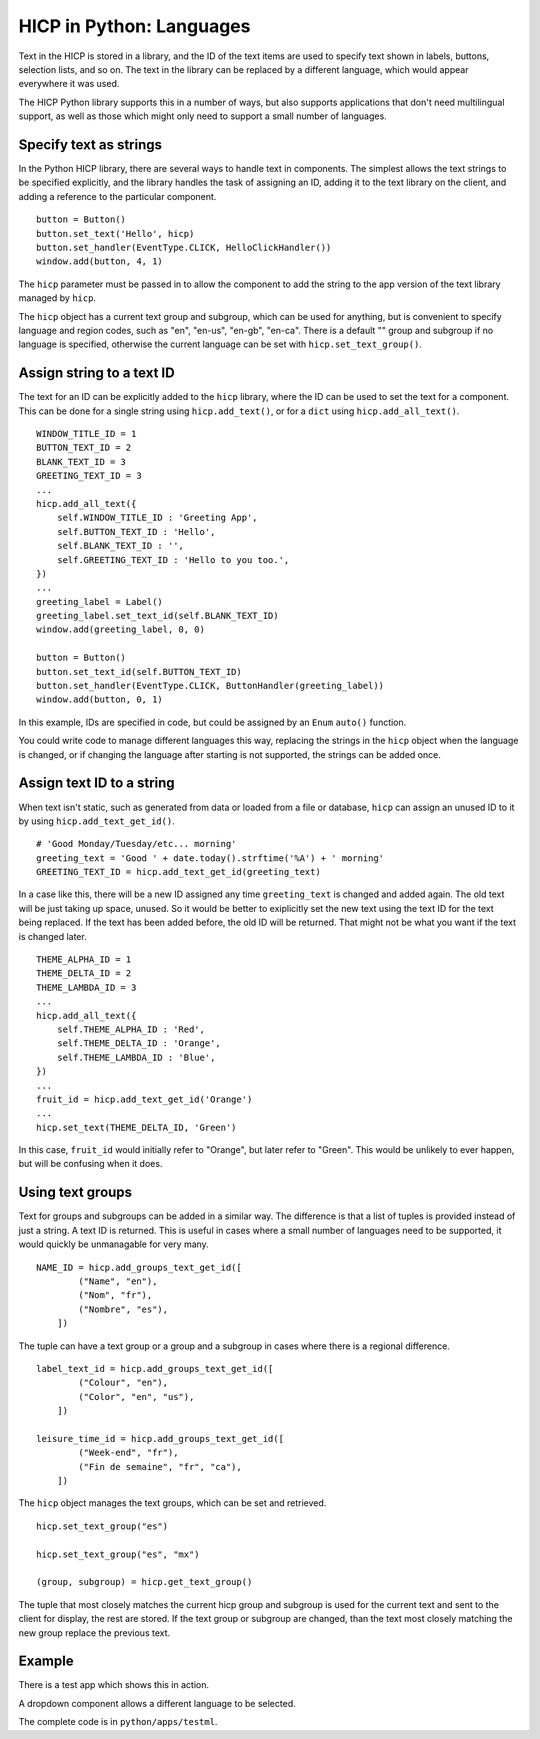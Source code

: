=========================
HICP in Python: Languages
=========================

Text in the HICP is stored in a library, and the ID of the text items are used
to specify text shown in labels, buttons, selection lists, and so on.
The text in the library can be replaced by a different language, which would
appear everywhere it was used.

The HICP Python library supports this in a number of ways, but also supports
applications that don't need multilingual support, as well as those which might
only need to support a small number of languages.

Specify text as strings
=======================

In the Python HICP library, there are several ways to handle text in
components. The simplest allows the text strings to be specified explicitly,
and the library handles the task of assigning an ID, adding it to the text
library on the client, and adding a reference to the particular component.

::

    button = Button()
    button.set_text('Hello', hicp)
    button.set_handler(EventType.CLICK, HelloClickHandler())
    window.add(button, 4, 1)

The ``hicp`` parameter must be passed in to allow the component to add the
string to the app version of the text library managed by ``hicp``.

The ``hicp`` object has a current text group and subgroup, which can be used
for anything, but is convenient to specify language and region codes, such as
"en", "en-us", "en-gb", "en-ca". There is a default "" group and subgroup if no
language is specified, otherwise the current language can be set with
``hicp.set_text_group()``.

Assign string to a text ID
==========================

The text for an ID can be explicitly added to the ``hicp`` library, where the
ID can be used to set the text for a component. This can be done for a single
string using ``hicp.add_text()``, or for a ``dict`` using
``hicp.add_all_text()``.

::

    WINDOW_TITLE_ID = 1
    BUTTON_TEXT_ID = 2
    BLANK_TEXT_ID = 3
    GREETING_TEXT_ID = 3
    ...
    hicp.add_all_text({
        self.WINDOW_TITLE_ID : 'Greeting App',
        self.BUTTON_TEXT_ID : 'Hello',
        self.BLANK_TEXT_ID : '',
        self.GREETING_TEXT_ID : 'Hello to you too.',
    })
    ...
    greeting_label = Label()
    greeting_label.set_text_id(self.BLANK_TEXT_ID)
    window.add(greeting_label, 0, 0)

    button = Button()
    button.set_text_id(self.BUTTON_TEXT_ID)
    button.set_handler(EventType.CLICK, ButtonHandler(greeting_label))
    window.add(button, 0, 1)

In this example, IDs are specified in code, but could be assigned by an
``Enum`` ``auto()`` function.

You could write code to manage different languages this way, replacing the
strings in the ``hicp`` object when the language is changed, or if changing the
language after starting is not supported, the strings can be added once.

Assign text ID to a string
==========================

When text isn't static, such as generated from data or loaded from a file or
database, ``hicp`` can assign an unused ID to it by using
``hicp.add_text_get_id()``.

::

    # 'Good Monday/Tuesday/etc... morning'
    greeting_text = 'Good ' + date.today().strftime('%A') + ' morning'
    GREETING_TEXT_ID = hicp.add_text_get_id(greeting_text)

In a case like this, there will be a new ID assigned any time ``greeting_text``
is changed and added again. The old text will be just taking up space, unused.
So it would be better to exiplicitly set the new text using the text ID for the
text being replaced.  If the text has been added before, the old ID will be
returned. That might not be what you want if the text is changed later.

::

    THEME_ALPHA_ID = 1
    THEME_DELTA_ID = 2
    THEME_LAMBDA_ID = 3
    ...
    hicp.add_all_text({
        self.THEME_ALPHA_ID : 'Red',
        self.THEME_DELTA_ID : 'Orange',
        self.THEME_LAMBDA_ID : 'Blue',
    })
    ...
    fruit_id = hicp.add_text_get_id('Orange')
    ...
    hicp.set_text(THEME_DELTA_ID, 'Green')

In this case, ``fruit_id`` would initially refer to "Orange", but later refer
to "Green". This would be unlikely to ever happen, but will be confusing when
it does.

Using text groups
=================

Text for groups and subgroups can be added in a similar way. The difference is
that a list of tuples is provided instead of just a string. A text ID is
returned. This is useful in cases where a small number of languages need to be
supported, it would quickly be unmanagable for very many.

::

    NAME_ID = hicp.add_groups_text_get_id([
            ("Name", "en"),
            ("Nom", "fr"),
            ("Nombre", "es"),
        ])

The tuple can have a text group or a group and a subgroup in cases where there
is a regional difference.

::

    label_text_id = hicp.add_groups_text_get_id([
            ("Colour", "en"),
            ("Color", "en", "us"),
        ])

    leisure_time_id = hicp.add_groups_text_get_id([
            ("Week-end", "fr"),
            ("Fin de semaine", "fr", "ca"),
        ])

The ``hicp`` object manages the text groups, which can be set and retrieved.

::

  hicp.set_text_group("es")

  hicp.set_text_group("es", "mx")

  (group, subgroup) = hicp.get_text_group()

The tuple that most closely matches the current hicp group and subgroup is used
for the current text and sent to the client for display, the rest are stored.
If the text group or subgroup are changed, than the text most closely matching
the new group replace the previous text.

Example
=======

There is a test app which shows this in action.

.. image:: ../../../images/testml_start.png
   :alt Amazing! Button Please click the button. This is text. English

A dropdown component allows a different language to be selected.

.. image:: ../../../images/testml_fr.png
   :alt Sensationel! Bouton Veuillez cliquer sur le bouton. This is text. Français

The complete code is in ``python/apps/testml``.

